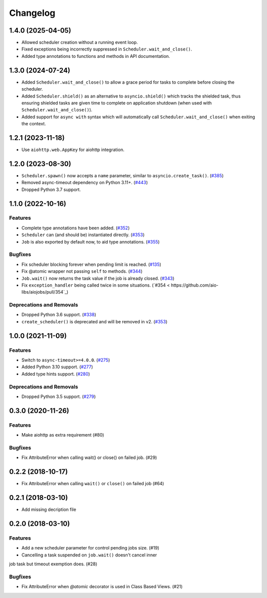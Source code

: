 =========
Changelog
=========

..
    You should *NOT* be adding new change log entries to this file, this
    file is managed by towncrier. You *may* edit previous change logs to
    fix problems like typo corrections or such.
    To add a new change log entry, please see
    https://pip.pypa.io/en/latest/development/#adding-a-news-entry
    we named the news folder "changes".

    WARNING: Don't drop the next directive!

.. towncrier release notes start

1.4.0 (2025-04-05)
==================

- Allowed scheduler creation without a running event loop.
- Fixed exceptions being incorrectly suppressed in ``Scheduler.wait_and_close()``.
- Added type annotations to functions and methods in API documentation.

1.3.0 (2024-07-24)
==================

- Added ``Scheduler.wait_and_close()`` to allow a grace period for tasks to complete
  before closing the scheduler.
- Added ``Scheduler.shield()`` as an alternative to ``asyncio.shield()`` which tracks
  the shielded task, thus ensuring shielded tasks are given time to complete on application
  shutdown (when used with ``Scheduler.wait_and_close()``).
- Added support for ``async with`` syntax which will automatically call
  ``Scheduler.wait_and_close()`` when exiting the context.

1.2.1 (2023-11-18)
==================

- Use ``aiohttp.web.AppKey`` for aiohttp integration.

1.2.0 (2023-08-30)
==================

- ``Scheduler.spawn()`` now accepts a ``name`` parameter, similar to ``asyncio.create_task()``. (`#385 <https://github.com/aio-libs/aiojobs/pull/385>`_)
- Removed async-timeout dependency on Python 3.11+. (`#443 <https://github.com/aio-libs/aiojobs/pull/443>`_)
- Dropped Python 3.7 support.

1.1.0 (2022-10-16)
==================

Features
--------

- Complete type annotations have been added. (`#352 <https://github.com/aio-libs/aiojobs/pull/352>`_)
- ``Scheduler`` can (and should be) instantiated directly. (`#353 <https://github.com/aio-libs/aiojobs/pull/353>`_)
- ``Job`` is also exported by default now, to aid type annotations. (`#355 <https://github.com/aio-libs/aiojobs/pull/355>`_)

Bugfixes
--------

- Fix scheduler blocking forever when pending limit is reached. (`#135 <https://github.com/aio-libs/aiojobs/pull/135>`_)
- Fix @atomic wrapper not passing ``self`` to methods. (`#344 <https://github.com/aio-libs/aiojobs/pull/344>`_)
- ``Job.wait()`` now returns the task value if the job is already closed. (`#343 <https://github.com/aio-libs/aiojobs/pull/343>`_)
- Fix ``exception_handler`` being called twice in some situations. (`#354 < https://github.com/aio-libs/aiojobs/pull/354`_)

Deprecations and Removals
-------------------------

- Dropped Python 3.6 support. (`#338 <https://github.com/aio-libs/aiojobs/pull/338>`_)
- ``create_scheduler()`` is deprecated and will be removed in v2. (`#353 <https://github.com/aio-libs/aiojobs/pull/353>`_)


1.0.0 (2021-11-09)
==================

Features
--------

- Switch to ``async-timeout>=4.0.0``. (`#275 <https://github.com/aio-libs/aiojobs/issues/275>`_)
- Added Python 3.10 support. (`#277 <https://github.com/aio-libs/aiojobs/issues/277>`_)
- Added type hints support. (`#280 <https://github.com/aio-libs/aiojobs/issues/280>`_)


Deprecations and Removals
-------------------------

- Dropped Python 3.5 support. (`#279 <https://github.com/aio-libs/aiojobs/issues/279>`_)


0.3.0 (2020-11-26)
==================

Features
--------

- Make aiohttp as extra requirement (#80)

Bugfixes
--------

- Fix AttributeError when calling wait() or close() on failed job. (#29)


0.2.2 (2018-10-17)
==================

- Fix AttributeError when calling ``wait()`` or ``close()`` on failed job (#64)

0.2.1 (2018-03-10)
==================

- Add missing decription file

0.2.0 (2018-03-10)
==================

Features
--------

- Add a new scheduler parameter for control pending jobs size. (#19)

- Cancelling a task suspended on ``job.wait()`` doesn't cancel inner
job task but timeout exemption does. (#28)

Bugfixes
--------

- Fix AttributeError when `@atomic` decorator is used in Class Based Views.
  (#21)
